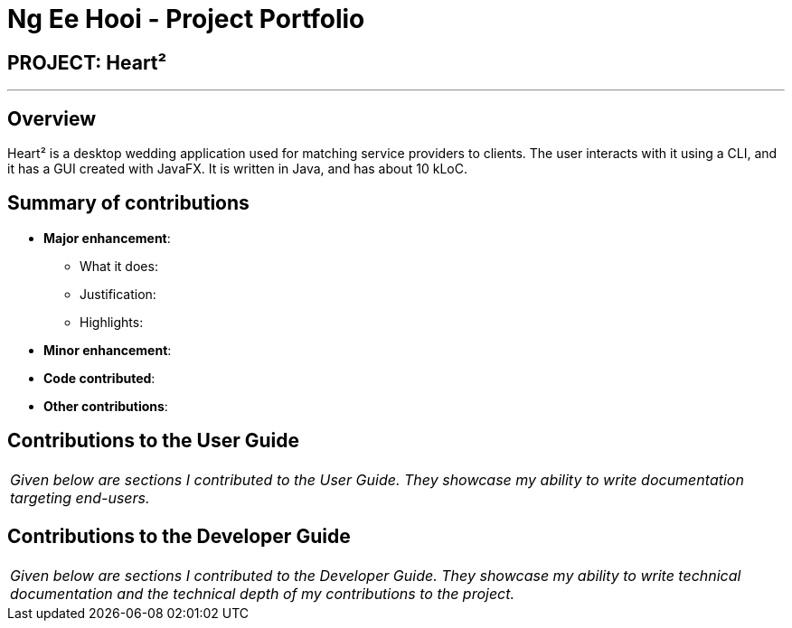 = Ng Ee Hooi - Project Portfolio
:site-section: AboutUs
:imagesDir: ../images
:stylesDir: ../stylesheets

== PROJECT: Heart²

---

== Overview

Heart² is a desktop wedding application used for matching service providers to clients. The user interacts with it using a CLI, and it has a GUI created with JavaFX. It is written in Java, and has about 10 kLoC.

== Summary of contributions

* *Major enhancement*: 
** What it does: 
** Justification: 
** Highlights: 

* *Minor enhancement*: 

* *Code contributed*: 

* *Other contributions*:


== Contributions to the User Guide


|===
|_Given below are sections I contributed to the User Guide. They showcase my ability to write documentation targeting end-users._
|===

== Contributions to the Developer Guide

|===
|_Given below are sections I contributed to the Developer Guide. They showcase my ability to write technical documentation and the technical depth of my contributions to the project._
|===
